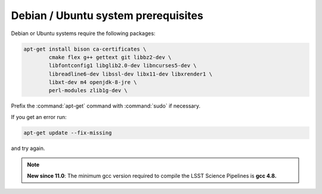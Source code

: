 .. _source-install-debian-prereqs:

####################################
Debian / Ubuntu system prerequisites
####################################

Debian or Ubuntu systems require the following packages:

.. code-block:: bash

   apt-get install bison ca-certificates \
           cmake flex g++ gettext git libbz2-dev \
           libfontconfig1 libglib2.0-dev libncurses5-dev \
           libreadline6-dev libssl-dev libx11-dev libxrender1 \
           libxt-dev m4 openjdk-8-jre \
           perl-modules zlib1g-dev \

.. from https://github.com/lsst-sqre/puppet-lsststack/blob/master/manifests/params.pp

Prefix the :command:`apt-get` command with :command:`sudo` if necessary.

If you get an error run:

.. code-block:: bash

   apt-get update --fix-missing

and try again.

.. note::

   **New since 11.0**: The minimum gcc version required to compile the LSST Science Pipelines is **gcc 4.8.**
